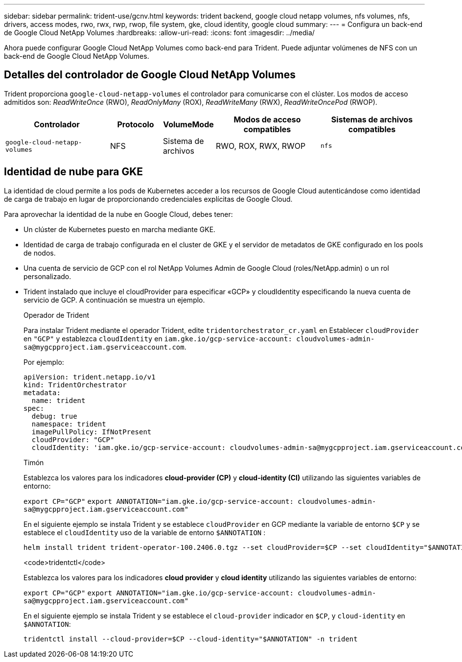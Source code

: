 ---
sidebar: sidebar 
permalink: trident-use/gcnv.html 
keywords: trident backend, google cloud netapp volumes, nfs volumes, nfs, drivers, access modes, rwo, rwx, rwp, rwop, file system, gke, cloud identity, google cloud 
summary:  
---
= Configura un back-end de Google Cloud NetApp Volumes
:hardbreaks:
:allow-uri-read: 
:icons: font
:imagesdir: ../media/


[role="lead"]
Ahora puede configurar Google Cloud NetApp Volumes como back-end para Trident. Puede adjuntar volúmenes de NFS con un back-end de Google Cloud NetApp Volumes.



== Detalles del controlador de Google Cloud NetApp Volumes

Trident proporciona `google-cloud-netapp-volumes` el controlador para comunicarse con el clúster. Los modos de acceso admitidos son: _ReadWriteOnce_ (RWO), _ReadOnlyMany_ (ROX), _ReadWriteMany_ (RWX), _ReadWriteOncePod_ (RWOP).

[cols="2, 1, 1, 2, 2"]
|===
| Controlador | Protocolo | VolumeMode | Modos de acceso compatibles | Sistemas de archivos compatibles 


| `google-cloud-netapp-volumes`  a| 
NFS
 a| 
Sistema de archivos
 a| 
RWO, ROX, RWX, RWOP
 a| 
`nfs`

|===


== Identidad de nube para GKE

La identidad de cloud permite a los pods de Kubernetes acceder a los recursos de Google Cloud autenticándose como identidad de carga de trabajo en lugar de proporcionando credenciales explícitas de Google Cloud.

Para aprovechar la identidad de la nube en Google Cloud, debes tener:

* Un clúster de Kubernetes puesto en marcha mediante GKE.
* Identidad de carga de trabajo configurada en el cluster de GKE y el servidor de metadatos de GKE configurado en los pools de nodos.
* Una cuenta de servicio de GCP con el rol NetApp Volumes Admin de Google Cloud (roles/NetApp.admin) o un rol personalizado.
* Trident instalado que incluye el cloudProvider para especificar «GCP» y cloudIdentity especificando la nueva cuenta de servicio de GCP. A continuación se muestra un ejemplo.
+
[role="tabbed-block"]
====
.Operador de Trident
--
Para instalar Trident mediante el operador Trident, edite `tridentorchestrator_cr.yaml` en Establecer `cloudProvider` en `"GCP"` y establezca `cloudIdentity` en `iam.gke.io/gcp-service-account: \cloudvolumes-admin-sa@mygcpproject.iam.gserviceaccount.com`.

Por ejemplo:

[listing]
----
apiVersion: trident.netapp.io/v1
kind: TridentOrchestrator
metadata:
  name: trident
spec:
  debug: true
  namespace: trident
  imagePullPolicy: IfNotPresent
  cloudProvider: "GCP"
  cloudIdentity: 'iam.gke.io/gcp-service-account: cloudvolumes-admin-sa@mygcpproject.iam.gserviceaccount.com'
----
--
.Timón
--
Establezca los valores para los indicadores *cloud-provider (CP)* y *cloud-identity (CI)* utilizando las siguientes variables de entorno:

`export CP="GCP"`
`export ANNOTATION="iam.gke.io/gcp-service-account: \cloudvolumes-admin-sa@mygcpproject.iam.gserviceaccount.com"`

En el siguiente ejemplo se instala Trident y se establece `cloudProvider` en GCP mediante la variable de entorno `$CP` y se establece el `cloudIdentity` uso de la variable de entorno `$ANNOTATION` :

[listing]
----
helm install trident trident-operator-100.2406.0.tgz --set cloudProvider=$CP --set cloudIdentity="$ANNOTATION"
----
--
.<code>tridentctl</code>
--
Establezca los valores para los indicadores *cloud provider* y *cloud identity* utilizando las siguientes variables de entorno:

`export CP="GCP"`
`export ANNOTATION="iam.gke.io/gcp-service-account: \cloudvolumes-admin-sa@mygcpproject.iam.gserviceaccount.com"`

En el siguiente ejemplo se instala Trident y se establece el `cloud-provider` indicador en `$CP`, y `cloud-identity` en `$ANNOTATION`:

[listing]
----
tridentctl install --cloud-provider=$CP --cloud-identity="$ANNOTATION" -n trident
----
--
====

